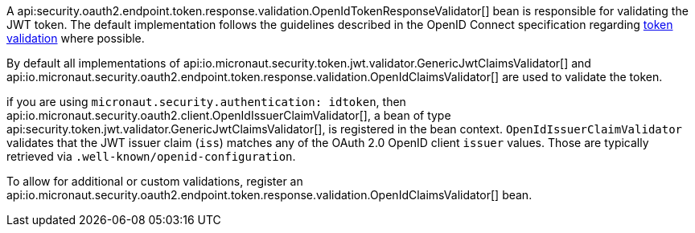 A api:security.oauth2.endpoint.token.response.validation.OpenIdTokenResponseValidator[] bean is responsible for validating the JWT token. The default implementation follows the guidelines described in the OpenID Connect specification regarding https://openid.net/specs/openid-connect-core-1_0.html#IDTokenValidation[token validation] where possible.

By default all implementations of api:io.micronaut.security.token.jwt.validator.GenericJwtClaimsValidator[] and api:io.micronaut.security.oauth2.endpoint.token.response.validation.OpenIdClaimsValidator[] are used to validate the token.

if you are using `micronaut.security.authentication: idtoken`, then api:io.micronaut.security.oauth2.client.OpenIdIssuerClaimValidator[], a bean of type api:security.token.jwt.validator.GenericJwtClaimsValidator[], is registered in the bean context. `OpenIdIssuerClaimValidator` validates that the JWT issuer claim (`iss`) matches any of the OAuth 2.0 OpenID client `issuer` values. Those are typically retrieved via `.well-known/openid-configuration`.

To allow for additional or custom  validations, register an api:io.micronaut.security.oauth2.endpoint.token.response.validation.OpenIdClaimsValidator[] bean.
